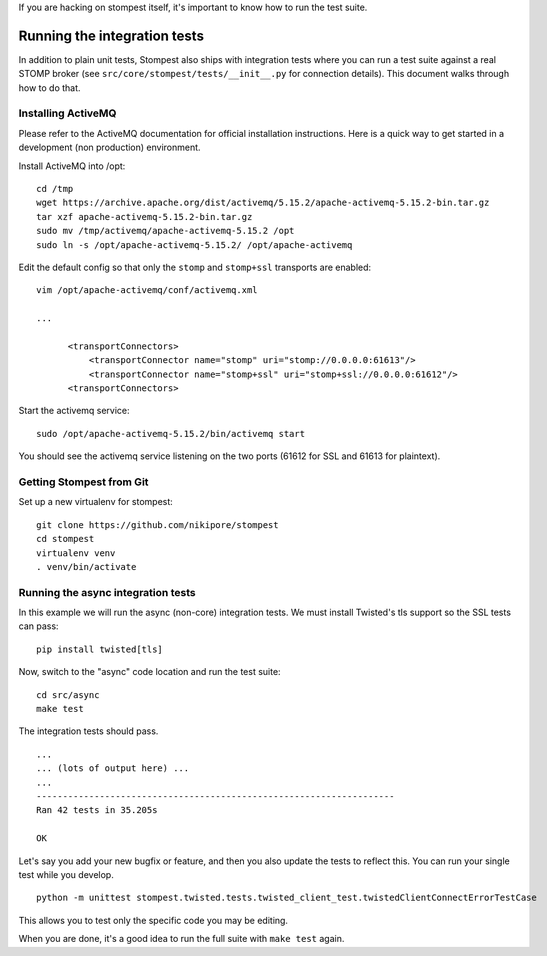 .. _developing:

If you are hacking on stompest itself, it's important to know how to run the
test suite.

Running the integration tests
=============================

In addition to plain unit tests, Stompest also ships with integration tests
where you can run a test suite against a real STOMP broker (see
``src/core/stompest/tests/__init__.py`` for connection details). This document
walks through how to do that.

Installing ActiveMQ
-------------------

Please refer to the ActiveMQ documentation for official installation
instructions. Here is a quick way to get started in a development (non
production) environment.

Install ActiveMQ into /opt::

  cd /tmp
  wget https://archive.apache.org/dist/activemq/5.15.2/apache-activemq-5.15.2-bin.tar.gz
  tar xzf apache-activemq-5.15.2-bin.tar.gz
  sudo mv /tmp/activemq/apache-activemq-5.15.2 /opt
  sudo ln -s /opt/apache-activemq-5.15.2/ /opt/apache-activemq

Edit the default config so that only the ``stomp`` and ``stomp+ssl`` transports
are enabled::

  vim /opt/apache-activemq/conf/activemq.xml

  ...

        <transportConnectors>
            <transportConnector name="stomp" uri="stomp://0.0.0.0:61613"/>
            <transportConnector name="stomp+ssl" uri="stomp+ssl://0.0.0.0:61612"/>
        <transportConnectors>

Start the activemq service::

  sudo /opt/apache-activemq-5.15.2/bin/activemq start

You should see the activemq service listening on the two ports (61612 for SSL
and 61613 for plaintext).

Getting Stompest from Git
-------------------------

Set up a new virtualenv for stompest::

  git clone https://github.com/nikipore/stompest
  cd stompest
  virtualenv venv
  . venv/bin/activate

Running the async integration tests
-----------------------------------

In this example we will run the async (non-core) integration tests. We must
install Twisted's tls support so the SSL tests can pass::

  pip install twisted[tls]

Now, switch to the "async" code location and run the test suite::

  cd src/async
  make test

The integration tests should pass.

::

  ...
  ... (lots of output here) ...
  ...
  --------------------------------------------------------------------
  Ran 42 tests in 35.205s

  OK

Let's say you add your new bugfix or feature, and then you also update the
tests to reflect this. You can run your single test while you develop.

::

  python -m unittest stompest.twisted.tests.twisted_client_test.twistedClientConnectErrorTestCase

This allows you to test only the specific code you may be editing.

When you are done, it's a good idea to run the full suite with ``make test``
again.
